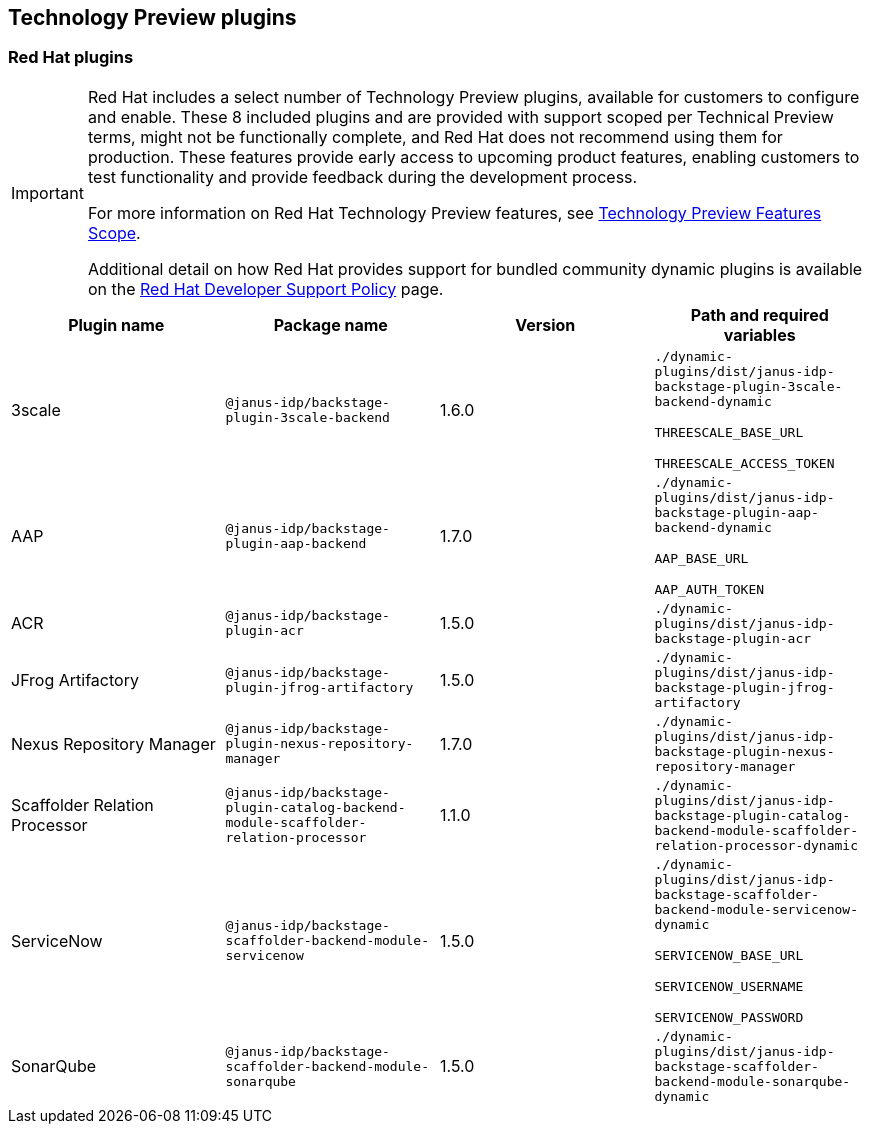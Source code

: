 == Technology Preview plugins

=== Red Hat plugins

[IMPORTANT]
====
Red Hat includes a select number of Technology Preview plugins, available for customers to configure and enable. These 8 included plugins and are provided with support scoped per Technical Preview terms, might not be functionally complete, and Red Hat does not recommend using them for production. These features provide early access to upcoming product features, enabling customers to test functionality and provide feedback during the development process.

For more information on Red Hat Technology Preview features, see https://access.redhat.com/support/offerings/techpreview/[Technology Preview Features Scope].

Additional detail on how Red Hat provides support for bundled community dynamic plugins is available on the https://access.redhat.com/policy/developerhub-support-policy[Red Hat Developer Support Policy] page.
====

[%header,cols=4*]
|===
|*Plugin name* |*Package name* |*Version* |*Path and required variables*
|3scale  |`@janus-idp/backstage-plugin-3scale-backend` |1.6.0 
|`./dynamic-plugins/dist/janus-idp-backstage-plugin-3scale-backend-dynamic`

`THREESCALE_BASE_URL`

`THREESCALE_ACCESS_TOKEN`


|AAP  |`@janus-idp/backstage-plugin-aap-backend` |1.7.0 
|`./dynamic-plugins/dist/janus-idp-backstage-plugin-aap-backend-dynamic`

`AAP_BASE_URL`

`AAP_AUTH_TOKEN`


|ACR  |`@janus-idp/backstage-plugin-acr` |1.5.0 
|`./dynamic-plugins/dist/janus-idp-backstage-plugin-acr`


|JFrog Artifactory  |`@janus-idp/backstage-plugin-jfrog-artifactory` |1.5.0 
|`./dynamic-plugins/dist/janus-idp-backstage-plugin-jfrog-artifactory`


|Nexus Repository Manager  |`@janus-idp/backstage-plugin-nexus-repository-manager` |1.7.0 
|`./dynamic-plugins/dist/janus-idp-backstage-plugin-nexus-repository-manager`


|Scaffolder Relation Processor  |`@janus-idp/backstage-plugin-catalog-backend-module-scaffolder-relation-processor` |1.1.0 
|`./dynamic-plugins/dist/janus-idp-backstage-plugin-catalog-backend-module-scaffolder-relation-processor-dynamic`


|ServiceNow  |`@janus-idp/backstage-scaffolder-backend-module-servicenow` |1.5.0 
|`./dynamic-plugins/dist/janus-idp-backstage-scaffolder-backend-module-servicenow-dynamic`

`SERVICENOW_BASE_URL`

`SERVICENOW_USERNAME`

`SERVICENOW_PASSWORD`


|SonarQube  |`@janus-idp/backstage-scaffolder-backend-module-sonarqube` |1.5.0 
|`./dynamic-plugins/dist/janus-idp-backstage-scaffolder-backend-module-sonarqube-dynamic`
|===